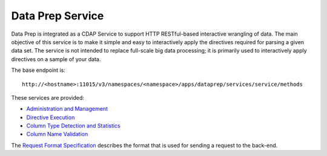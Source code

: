 .. meta::
    :author: Cask Data, Inc.
    :copyright: Copyright © 2014-2017 Cask Data, Inc.

=================
Data Prep Service
=================

Data Prep is integrated as a CDAP Service to support HTTP RESTful-based
interactive wrangling of data. The main objective of this service is to
make it simple and easy to interactively apply the directives required
for parsing a given data set. The service is not intended to replace
full-scale big data processing; it is primarily used to interactively
apply directives on a sample of your data.

The base endpoint is:

::

    http://<hostname>:11015/v3/namespaces/<namespace>/apps/dataprep/services/service/methods

These services are provided:

-  `Administration and Management <docs/service/admin.md>`__
-  `Directive Execution <docs/service/execution.md>`__
-  `Column Type Detection and Statistics <docs/service/statistics.md>`__
-  `Column Name Validation <docs/service/validation.md>`__

The `Request Format Specification <docs/service/request.md>`__ describes
the format that is used for sending a request to the back-end.
